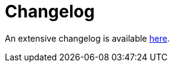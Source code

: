 = Changelog

An extensive changelog is available https://github.com/clojure-emacs/cider/blob/master/CHANGELOG.md[here].
